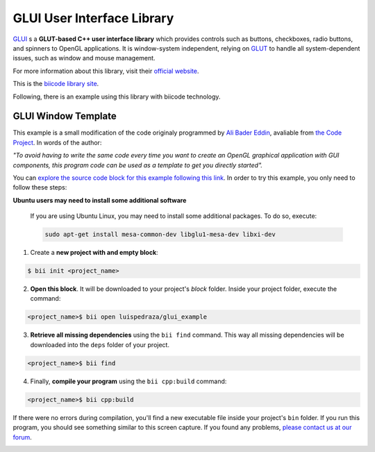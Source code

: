 GLUI User Interface Library
===========================

`GLUI <http://glui.sourceforge.net/>`__ s a **GLUT-based C++ user interface library** which provides controls such as buttons, checkboxes, radio buttons, and spinners to OpenGL applications. It is window-system independent, relying on `GLUT <http://www.opengl.org/resources/libraries/glut/>`__ to handle all system-dependent issues, such as window and mouse management.

For more information about this library, visit their `official website <http://glui.sourceforge.net/>`__.

This is the `biicode library site <https://www.biicode.com/glui/blocks/glui/glui/branches/master>`__.

Following, there is an example using this library with biicode technology.

GLUI Window Template
--------------------

This example is a small modification of the code originaly programmed by `Ali Bader Eddin <http://www.codeproject.com/Members/Ali-BaderEddin>`__, avaliable from `the Code Project <http://www.codeproject.com/Articles/20286/GLUI-Window-Template>`__. In words of the author:

*"To avoid having to write the same code every time you want to create an OpenGL graphical application with GUI components, this program code can be used as a template to get you directly started".*

You can `explore the source code block for this example following this link <https://www.biicode.com/luispedraza/blocks/luispedraza/glui_example/branches/master>`__. In order to try this example, you only need to follow these steps:

.. container:: infonote

    **Ubuntu users may need to install some additional software**

	If you are using Ubuntu Linux, you may need to install some additional packages. To do so, execute:

	.. code-block:: bash

		sudo apt-get install mesa-common-dev libglu1-mesa-dev libxi-dev	


1. Create a **new project with and empty block**:

.. code-block:: bash

   $ bii init <project_name>


2. **Open this block**. It will be downloaded to your project's `block` folder. Inside your project folder, execute the command:

.. code-block:: bash

		<project_name>$ bii open luispedraza/glui_example


3. **Retrieve all missing dependencies** using the ``bii find`` command. This way all missing dependencies will be downloaded into the ``deps`` folder of your project.

.. code-block:: bash

		<project_name>$ bii find


4. Finally, **compile your program** using the ``bii cpp:build`` command:

.. code-block:: bash

		<project_name>$ bii cpp:build

If there were no errors during compilation, you'll find a new executable file inside your project's ``bin`` folder. If you run this program, you should see something similar to this screen capture. If you found any problems, `please contact us at our forum <http://forum.biicode.com/category/c-c>`__.

.. image:: /_static/img/c++/examples/glui_example.png

